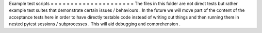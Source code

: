 Example
test
scripts
=
=
=
=
=
=
=
=
=
=
=
=
=
=
=
=
=
=
=
=
=
The
files
in
this
folder
are
not
direct
tests
but
rather
example
test
suites
that
demonstrate
certain
issues
/
behaviours
.
In
the
future
we
will
move
part
of
the
content
of
the
acceptance
tests
here
in
order
to
have
directly
testable
code
instead
of
writing
out
things
and
then
running
them
in
nested
pytest
sessions
/
subprocesses
.
This
will
aid
debugging
and
comprehension
.
